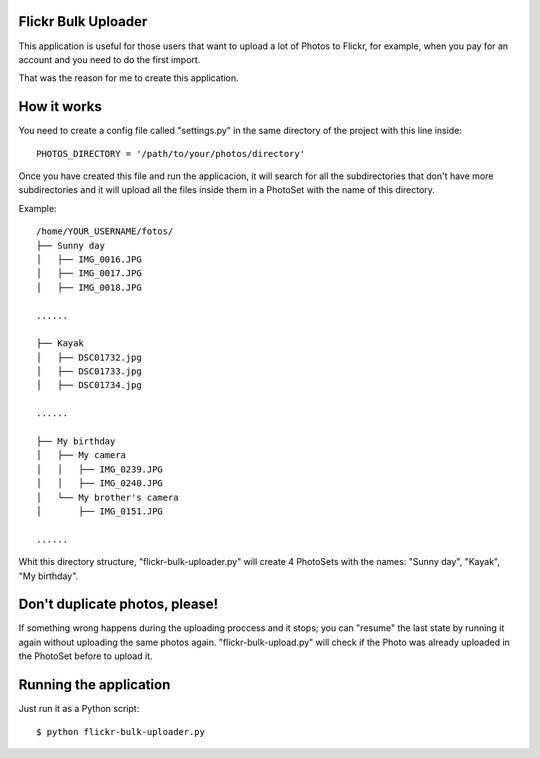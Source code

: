 Flickr Bulk Uploader
--------------------


This application is useful for those users that want to upload a lot
of Photos to Flickr, for example, when you pay for an account and you
need to do the first import.

That was the reason for me to create this application.


How it works
------------

You need to create a config file called "settings.py" in the same
directory of the project with this line inside::

    PHOTOS_DIRECTORY = '/path/to/your/photos/directory'

Once you have created this file and run the applicacion, it will
search for all the subdirectories that don't have more
subdirectories and it will upload all the files inside them in a
PhotoSet with the name of this directory.

Example::

    /home/YOUR_USERNAME/fotos/
    ├── Sunny day
    │   ├── IMG_0016.JPG
    │   ├── IMG_0017.JPG
    │   ├── IMG_0018.JPG
    
    ......
    
    ├── Kayak
    │   ├── DSC01732.jpg
    │   ├── DSC01733.jpg
    │   ├── DSC01734.jpg
    
    ......
    
    ├── My birthday
    │   ├── My camera
    │   │   ├── IMG_0239.JPG
    │   │   ├── IMG_0240.JPG
    │   └── My brother's camera
    │       ├── IMG_0151.JPG
    
    ......
    
Whit this directory structure, "flickr-bulk-uploader.py" will create 4
PhotoSets with the names: "Sunny day", "Kayak", "My birthday".

Don't duplicate photos, please!
-------------------------------

If something wrong happens during the uploading proccess and it
stops; you can "resume" the last state by running it again without
uploading the same photos again. "flickr-bulk-upload.py" will check if
the Photo was already uploaded in the PhotoSet before to upload it.


Running the application
-----------------------

Just run it as a Python script::

    $ python flickr-bulk-uploader.py
